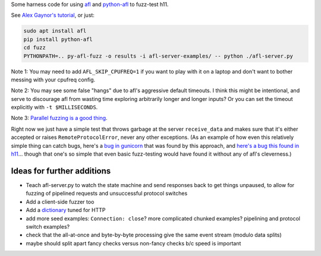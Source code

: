 Some harness code for using `afl <http://lcamtuf.coredump.cx/afl/>`_
and `python-afl <http://jwilk.net/software/python-afl>`_ to fuzz-test
h11.

See `Alex Gaynor's tutorial
<https://alexgaynor.net/2015/apr/13/introduction-to-fuzzing-in-python-with-afl/>`_,
or just:

.. code-block:: sh

   sudo apt install afl
   pip install python-afl
   cd fuzz
   PYTHONPATH=.. py-afl-fuzz -o results -i afl-server-examples/ -- python ./afl-server.py

Note 1: You may need to add ``AFL_SKIP_CPUFREQ=1`` if you want to play
with it on a laptop and don't want to bother messing with your cpufreq
config.

Note 2: You may see some false "hangs" due to afl's aggressive default
timeouts. I think this might be intentional, and serve to discourage
afl from wasting time exploring arbitrarily longer and longer inputs?
Or you can set the timeout explicitly with ``-t $MILLISECONDS``.

Note 3: `Parallel fuzzing is a good thing
<https://github.com/mirrorer/afl/blob/master/docs/parallel_fuzzing.txt>`_.

Right now we just have a simple test that throws garbage at the server
``receive_data`` and makes sure that it's either accepted or raises
``RemoteProtocolError``, never any other exceptions. (As an example of
how even this relatively simple thing can catch bugs, here's a `bug in
gunicorn <https://github.com/benoitc/gunicorn/issues/1023>`_ that was
found by this approach, and `here's a bug this found in h11
<https://github.com/njsmith/h11/commit/83bb5f34dc2ae45dedb594af94f7ddc5bf09ebba>`_... though
that one's so simple that even basic fuzz-testing would have found it
without any of afl's cleverness.)


Ideas for further additions
---------------------------

* Teach afl-server.py to watch the state machine and send responses
  back to get things unpaused, to allow for fuzzing of pipelined
  requests and unsuccessful protocol switches

* Add a client-side fuzzer too

* Add a `dictionary
  <https://lcamtuf.blogspot.com/2015/01/afl-fuzz-making-up-grammar-with.html>`_
  tuned for HTTP

* add more seed examples: ``Connection: close``? more complicated chunked
  examples? pipelining and protocol switch examples?

* check that the all-at-once and byte-by-byte processing give the same
  event stream (modulo data splits)

* maybe should split apart fancy checks versus non-fancy checks b/c speed is
  important
